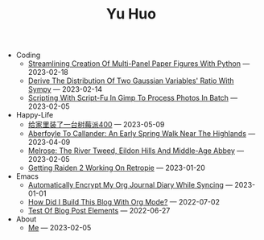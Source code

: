 #+TITLE: Yu Huo

- Coding
  - [[file:coding/paper-figures.org][Streamlining Creation Of Multi-Panel Paper Figures With Python]] --- 2023-02-18
  - [[file:coding/sympy-gaussian-quotient.org][Derive The Distribution Of Two Gaussian Variables' Ratio With Sympy]] --- 2023-02-14
  - [[file:coding/script-fu.org][Scripting With Script-Fu In Gimp To Process Photos In Batch]] --- 2023-02-05
- Happy-Life
  - [[file:happy-life/rpi400-home.org][给家里装了一台树莓派400]] --- 2023-05-09
  - [[file:happy-life/aberfoyle-callander.org][Aberfoyle To Callander: An Early Spring Walk Near The Highlands]] --- 2023-04-09
  - [[file:happy-life/melrose.org][Melrose: The River Tweed, Eildon Hills And Middle-Age Abbey]] --- 2023-02-05
  - [[file:happy-life/raiden2.org][Getting Raiden 2 Working On Retropie]] --- 2023-01-20
- Emacs
  - [[file:emacs/synced-encrypted-journal.org][Automatically Encrypt My Org Journal Diary While Syncing]] --- 2023-01-01
  - [[file:emacs/build-blog.org][How Did I Build This Blog With Org Mode?]] --- 2022-07-02
  - [[file:emacs/test.org][Test Of Blog Post Elements]] --- 2022-06-27
- About
  - [[file:about/me.org][Me]] --- 2023-02-05